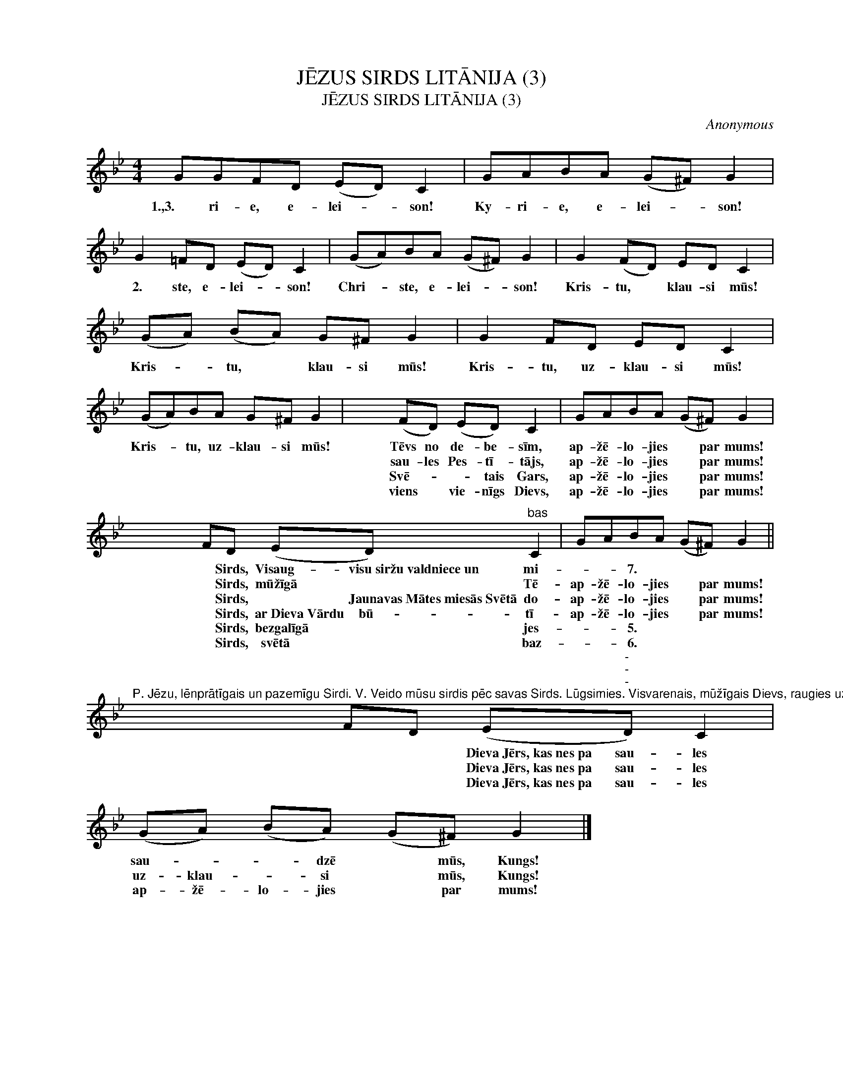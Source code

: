 X:1
T:JĒZUS SIRDS LITĀNIJA (3)
T:JĒZUS SIRDS LITĀNIJA (3)
C:Anonymous
L:1/8
M:4/4
K:Bb
V:1 treble nm=" " snm=" "
V:1
 GGFD (ED) C2 | GABA (G^F) G2 | G2 =FD (ED) C2 | (GA)BA (G^F) G2 | G2 (FD) ED C2 | %5
w: |||||
w: 1.,3. ri- e, e- lei- * son!|Ky- ri- e, e- lei- * son!|2. ste, e- lei- * son!|Chri- * ste, e- lei- * son!|Kris- tu, * klau- si mūs!|
w: |||||
w: |||||
w: |||||
w: |||||
 (GA) (BA) G^F G2 | G2 FD ED C2 | (GA)BA G^F G2 | x4 (FD) (ED) C2 | GABA (G^F) G2 | %10
w: |||||
w: Kris- * tu, * klau- si mūs!|Kris- tu, uz- klau- si mūs!|Kris- * tu, uz- klau- si mūs!|Tēvs no de- be- sīm,|ap- žē- lo- jies * par mums!|
w: |||sau- les Pes- tī- tājs,|ap- žē- lo- jies * par mums!|
w: |||Svē- * * tais Gars,|ap- žē- lo- jies * par mums!|
w: |||viens * vie- nīgs Dievs,|ap- žē- lo- jies * par mums!|
w: |||||
 x8 FD (ED)"^bas" C2 | GABA (G^F) G2 || %12
w: * Sirds, Visaug- visu~siržu~valdniece~un mi-|* * 7. * * * *|
w: * Sirds, mūžīgā * Tē-|ap- žē- lo- jies * par mums!|
w: * Sirds, * Jaunavas~Mātes~miesās~Svētā do-|ap- žē- lo- jies * par mums!|
w: * Sirds, ar~Dieva~Vārdu bū- tī-|ap- žē- lo- jies * par mums!|
w: * Sirds, bezgalīgā * jes-|* * 5. * * * *|
w: * Sirds, svētā * baz-|* * 6. * * * *|
"^P. Jēzu, lēnprātīgais un pazemīgu Sirdi. V. Veido mūsu sirdis pēc savas Sirds. Lūgsimies. Visvarenais, mūžīgais Dievs, raugies uz sava visumīļā Dēla Sirdi *un uz to slavu un gandarīšanu, ko viņa Tev sniedz grēcinieku vārdā, |un tiem, kas lūdz Tavu žēlsirdību, dāvā piedošanu tā paša Tava Dēla Jēzus Kristus vārdā, +kas ar Tevi Svētā Gara vienībā * dzīvo un valda mūžu mūžos. Amen." x8 FD (E"^-""^-""^-"D) C2 | %13
w: |
w: * * Dieva~Jērs,~kas~nes~pa sau- les|
w: * * Dieva~Jērs,~kas~nes~pa sau- les|
w: * * Dieva~Jērs,~kas~nes~pa sau- les|
w: |
w: |
 (GA) (BA) (G^F) G2 |] %14
w: |
w: sau- * * dzē * mūs, Kungs!|
w: uz- klau- * si * mūs, Kungs!|
w: ap- žē- lo- jies * par mums!|
w: |
w: |

